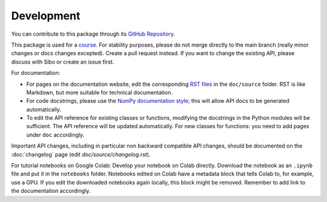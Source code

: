 Development
===========

You can contribute to this package through its `GitHub Repository <https://github.com/NeLy-EPFL/flygym>`_.

This package is used for a `course <https://github.com/NeLy-EPFL/cobar-miniproject-2023/wiki>`_. For stability purposes, please do not merge directly to the main branch (really minor changes or docs changes excepted). Create a pull request instead. If you want to change the existing API, please discuss with Sibo or create an issue first.

For documentation:

* For pages on the documentation website, edit the corresponding `RST files <https://sphinx-tutorial.readthedocs.io/step-1/>`_ in the ``doc/source`` folder. RST is like Markdown, but more suitable for technical documentation.
* For code docstrings, please use the `NumPy documentation style <https://numpydoc.readthedocs.io/en/latest/format.html>`_; this will allow API docs to be generated automatically.
* To edit the API reference for existing classes or functions, modifying the docstrings in the Python modules will be sufficient. The API reference will be updated automatically. For new classes for functions: you need to add pages under ``doc`` accordingly.

Important API changes, including in particular non backward compatible API changes, should be documented on the :doc:`changelog` page (edit `doc/source/changelog.rst`).

For tutorial notebooks on Google Colab: Develop your notebook on Colab directly. Download the notebook as an ``.ipynb`` file and put it in the ``notebooks`` folder. Notebooks edited on Colab have a metadata block that tells Colab to, for example, use a GPU. If you edit the downloaded notebooks again locally, this block might be removed. Remember to add link to the documentation accordingly.
